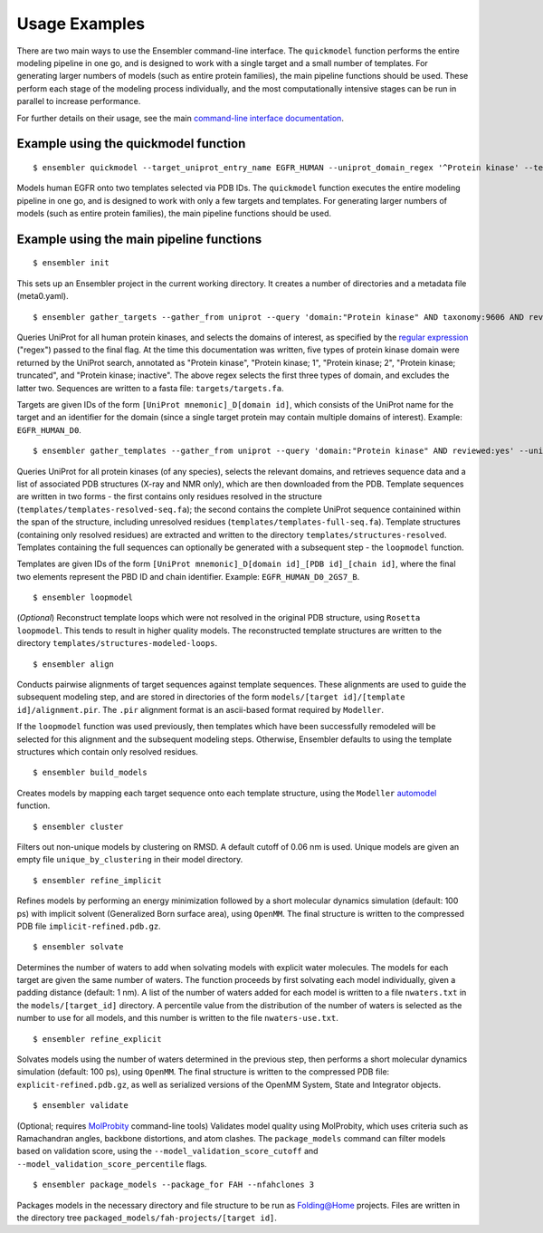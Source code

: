 .. _examples:

**************
Usage Examples
**************

There are two main ways to use the Ensembler command-line interface. The
``quickmodel`` function performs the entire modeling pipeline in one go, and is
designed to work with a single target and a small number of templates. For
generating larger numbers of models (such as entire protein families), the main
pipeline functions should be used. These perform each stage of the modeling
process individually, and the most computationally intensive stages can be run
in parallel to increase performance.

For further details on their usage, see the main `command-line interface documentation <cli_docs.html>`_.

Example using the quickmodel function
=====================================

::

  $ ensembler quickmodel --target_uniprot_entry_name EGFR_HUMAN --uniprot_domain_regex '^Protein kinase' --template_pdbids 1M14,4AF3 --no-loopmodel

Models human EGFR onto two templates selected via PDB IDs. The ``quickmodel`` function executes the entire modeling pipeline in one go, and is designed to work with only a few targets and templates. For generating larger numbers of models (such as entire protein families), the main pipeline functions should be used.

Example using the main pipeline functions
=========================================

::

  $ ensembler init

This sets up an Ensembler project in the current working directory. It creates
a number of directories and a metadata file (meta0.yaml).

::

  $ ensembler gather_targets --gather_from uniprot --query 'domain:"Protein kinase" AND taxonomy:9606 AND reviewed:yes' --uniprot_domain_regex '^Protein kinase(?!; truncated)(?!; inactive)'

Queries UniProt for all human protein kinases, and selects the domains of interest, as specified by the `regular expression <https://docs.python.org/2/library/re.html#regular-expression-syntax>`_ ("regex") passed to the final flag. At the time this documentation was written, five types of protein kinase domain were returned by the UniProt search, annotated as "Protein kinase", "Protein kinase; 1", "Protein kinase; 2", "Protein kinase; truncated", and "Protein kinase; inactive". The above regex selects the first three types of domain, and excludes the latter two. Sequences are written to a fasta file: ``targets/targets.fa``.

Targets are given IDs of the form ``[UniProt mnemonic]_D[domain id]``, which consists of the UniProt name for the target and an identifier for the domain (since a single target protein may contain multiple domains of interest). Example: ``EGFR_HUMAN_D0``.

::

  $ ensembler gather_templates --gather_from uniprot --query 'domain:"Protein kinase" AND reviewed:yes' --uniprot_domain_regex '^Protein kinase(?!; truncated)(?!; inactive)'

Queries UniProt for all protein kinases (of any species), selects the relevant domains, and retrieves sequence data and a list of associated PDB structures (X-ray and NMR only), which are then downloaded from the PDB. Template sequences are written in two forms - the first contains only residues resolved in the structure (``templates/templates-resolved-seq.fa``); the second contains the complete UniProt sequence containined within the span of the structure, including unresolved residues (``templates/templates-full-seq.fa``). Template structures (containing only resolved residues) are extracted and written to the directory ``templates/structures-resolved``. Templates containing the full sequences can optionally be generated with a subsequent step - the ``loopmodel`` function.

Templates are given IDs of the form ``[UniProt mnemonic]_D[domain id]_[PDB id]_[chain id]``, where the final two elements represent the PBD ID and chain identifier. Example: ``EGFR_HUMAN_D0_2GS7_B``.

::

  $ ensembler loopmodel

(*Optional*)
Reconstruct template loops which were not resolved in the original PDB structure, using ``Rosetta loopmodel``. This tends to result in higher quality models. The reconstructed template structures are written to the directory ``templates/structures-modeled-loops``.

::

  $ ensembler align

Conducts pairwise alignments of target sequences against template sequences. These alignments are used to guide the subsequent modeling step, and are stored in directories of the form ``models/[target id]/[template id]/alignment.pir``. The ``.pir`` alignment format is an ascii-based format required by ``Modeller``.

If the ``loopmodel`` function was used previously, then templates which have been successfully remodeled will be selected for this alignment and the subsequent modeling steps. Otherwise, Ensembler defaults to using the template structures which contain only resolved residues.

::

  $ ensembler build_models

Creates models by mapping each target sequence onto each template structure, using the ``Modeller`` `automodel <https://salilab.org/modeller/manual/node15.html>`_ function.

::

  $ ensembler cluster

Filters out non-unique models by clustering on RMSD. A default cutoff of 0.06 nm is used. Unique models are given an empty file ``unique_by_clustering`` in their model directory.

::

  $ ensembler refine_implicit

Refines models by performing an energy minimization followed by a short molecular dynamics simulation (default: 100 ps) with implicit solvent (Generalized Born surface area), using ``OpenMM``. The final structure is written to the compressed PDB file ``implicit-refined.pdb.gz``.

::

  $ ensembler solvate

Determines the number of waters to add when solvating models with explicit water molecules. The models for each target are given the same number of waters. The function proceeds by first solvating each model individually, given a padding distance (default: 1 nm). A list of the number of waters added for each model is written to a file ``nwaters.txt`` in the ``models/[target_id]`` directory. A percentile value from the distribution of the number of waters is selected as the number to use for all models, and this number is written to the file ``nwaters-use.txt``.

::

  $ ensembler refine_explicit

Solvates models using the number of waters determined in the previous step, then performs a short molecular dynamics simulation (default: 100 ps), using ``OpenMM``. The final structure is written to the compressed PDB file: ``explicit-refined.pdb.gz``, as well as serialized versions of the OpenMM System, State and Integrator objects.

::

  $ ensembler validate

(Optional; requires `MolProbity <http://molprobity.biochem.duke.edu/>`_ command-line tools) Validates model quality using MolProbity, which uses criteria such as Ramachandran angles, backbone distortions, and atom clashes. The ``package_models`` command can filter models based on validation score, using the ``--model_validation_score_cutoff`` and ``--model_validation_score_percentile`` flags.

::

  $ ensembler package_models --package_for FAH --nfahclones 3

Packages models in the necessary directory and file structure to be run as Folding@Home projects. Files are written in the directory tree ``packaged_models/fah-projects/[target id]``.
